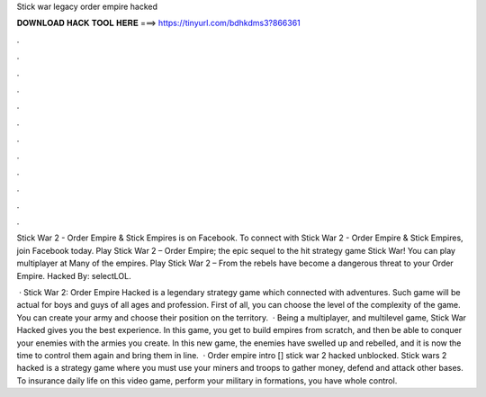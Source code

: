 Stick war legacy order empire hacked



𝐃𝐎𝐖𝐍𝐋𝐎𝐀𝐃 𝐇𝐀𝐂𝐊 𝐓𝐎𝐎𝐋 𝐇𝐄𝐑𝐄 ===> https://tinyurl.com/bdhkdms3?866361



.



.



.



.



.



.



.



.



.



.



.



.

Stick War 2 - Order Empire & Stick Empires is on Facebook. To connect with Stick War 2 - Order Empire & Stick Empires, join Facebook today. Play Stick War 2 – Order Empire; the epic sequel to the hit strategy game Stick War! You can play multiplayer at  Many of the empires. Play Stick War 2 – From  the rebels have become a dangerous threat to your Order Empire. Hacked By: selectLOL.

 · Stick War 2: Order Empire Hacked is a legendary strategy game which connected with adventures. Such game will be actual for boys and guys of all ages and profession. First of all, you can choose the level of the complexity of the game. You can create your army and choose their position on the territory.  · Being a multiplayer, and multilevel game, Stick War Hacked gives you the best experience. In this game, you get to build empires from scratch, and then be able to conquer your enemies with the armies you create. In this new game, the enemies have swelled up and rebelled, and it is now the time to control them again and bring them in line.  · Order empire intro [] stick war 2 hacked unblocked. Stick wars 2 hacked is a strategy game where you must use your miners and troops to gather money, defend and attack other bases. To insurance daily life on this video game, perform  your military in formations, you have whole control.
